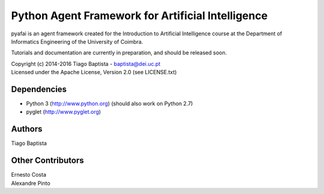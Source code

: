 Python Agent Framework for Artificial Intelligence
===================================================

pyafai is an agent framework created for the Introduction to Artificial
Intelligence course at the Department of Informatics Engineering of the
University of Coimbra.

Tutorials and documentation are currently in preparation, and should be released
soon.

| Copyright (c) 2014-2016 Tiago Baptista - baptista@dei.uc.pt
| Licensed under the Apache License, Version 2.0 (see LICENSE.txt)


Dependencies
------------
- Python 3 (http://www.python.org) (should also work on Python 2.7)
- pyglet (http://www.pyglet.org)

Authors
-------
| Tiago Baptista

Other Contributors
------------------
| Ernesto Costa
| Alexandre Pinto

